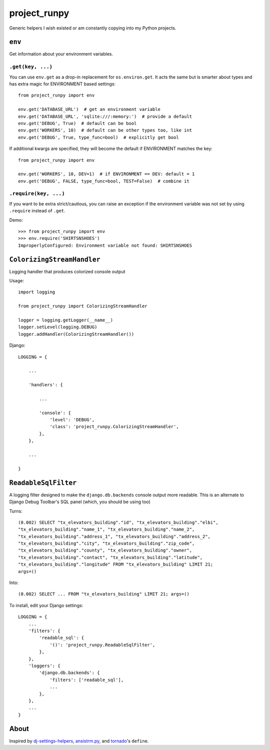 project_runpy
=============

.. image:: https://travis-ci.org/crccheck/project_runpy.svg
    :target: https://travis-ci.org/crccheck/project_runpy

.. image:: https://coveralls.io/repos/crccheck/project_runpy/badge.png
    :target: https://coveralls.io/r/crccheck/project_runpy

Generic helpers I wish existed or am constantly copying into my Python projects.


``env``
-------

Get information about your environment variables.

``.get(key, ...)``
~~~~~~~~~~~~~~~~~~

You can use ``env.get`` as a drop-in replacement for ``os.environ.get``. It
acts the same but is smarter about types and has extra magic for ENVIRONMENT
based settings::

    from project_runpy import env

    env.get('DATABASE_URL')  # get an environment variable
    env.get('DATABASE_URL', 'sqlite:///:memory:')  # provide a default
    env.get('DEBUG', True)  # default can be bool
    env.get('WORKERS', 10)  # default can be other types too, like int
    env.get('DEBUG', True, type_func=bool)  # explicitly get bool

If additional kwargs are specified, they will become the default if ENVIRONMENT
matches the key::

    from project_runpy import env

    env.get('WORKERS', 10, DEV=1)  # if ENVIRONMENT == DEV: default = 1
    env.get('DEBUG', FALSE, type_func=bool, TEST=False)  # combine it

``.require(key, ...)``
~~~~~~~~~~~~~~~~~~~~~~

If you want to be extra strict/cautious, you can raise an exception if the
environment variable was not set by using ``.require`` instead of ``.get``.

Demo::

    >>> from project_runpy import env
    >>> env.require('SHIRTSNSHOES')
    ImproperlyConfigured: Environment variable not found: SHIRTSNSHOES


``ColorizingStreamHandler``
---------------------------

Logging handler that produces colorized console output

Usage::

    import logging

    from project_runpy import ColorizingStreamHandler

    logger = logging.getLogger(__name__)
    logger.setLevel(logging.DEBUG)
    logger.addHandler(ColorizingStreamHandler())

Django::

    LOGGING = {

        ...

        'handlers': {

            ...

            'console': {
                'level': 'DEBUG',
                'class': 'project_runpy.ColorizingStreamHandler',
            },
        },

        ...

    }

``ReadableSqlFilter``
---------------------

A logging filter designed to make the ``django.db.backends`` console output
more readable. This is an alternate to Django Debug Toolbar's SQL panel (which,
you should be using too)

Turns::

    (0.002) SELECT "tx_elevators_building"."id", "tx_elevators_building"."elbi",
    "tx_elevators_building"."name_1", "tx_elevators_building"."name_2",
    "tx_elevators_building"."address_1", "tx_elevators_building"."address_2",
    "tx_elevators_building"."city", "tx_elevators_building"."zip_code",
    "tx_elevators_building"."county", "tx_elevators_building"."owner",
    "tx_elevators_building"."contact", "tx_elevators_building"."latitude",
    "tx_elevators_building"."longitude" FROM "tx_elevators_building" LIMIT 21;
    args=()

Into::

    (0.002) SELECT ... FROM "tx_elevators_building" LIMIT 21; args=()

To install, edit your Django settings::

        LOGGING = {
            ...
            'filters': {
                'readable_sql': {
                    '()': 'project_runpy.ReadableSqlFilter',
                },
            },
            'loggers': {
                'django.db.backends': {
                    'filters': ['readable_sql'],
                    ...
                },
            },
            ...
        }

About
-----

Inspired by `dj-settings-helpers`_, `ansistrm.py`_, and tornado_'s ``define``.

.. _dj-settings-helpers: https://github.com/tswicegood/dj-settings-helpers
.. _ansistrm.py: https://gist.github.com/vsajip/758430
.. _tornado: http://www.tornadoweb.org/en/latest/options.html#tornado.options.define


